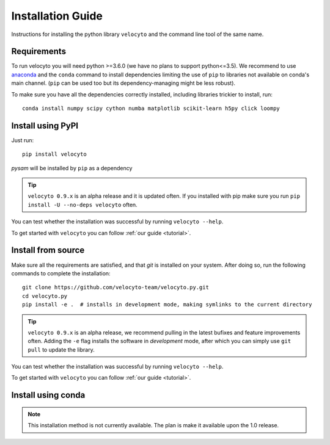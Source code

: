 .. _install:

Installation Guide
==================

Instructions for installing the python library ``velocyto`` and the command line tool of the same name.

.. _require:

Requirements
------------

To run velocyto you will need python >=3.6.0 (we have no plans to support python<=3.5).
We recommend to use `anaconda <https://www.continuum.io/downloads>`_ and the ``conda`` command to install dependencies limiting the use of ``pip`` to libraries not available on conda's main channel. (``pip`` can be used too but its dependency-managing might be less robust). 

To make sure you have all the dependencies correctly installed, including libraries trickier to install, run:

::

    conda install numpy scipy cython numba matplotlib scikit-learn h5py click loompy


.. _pypi:

Install using PyPI
------------------

Just run:

::

    pip install velocyto

`pysam` will be installed by ``pip`` as a dependency

.. tip::
    ``velocyto 0.9.x`` is an alpha release and it is updated often. If you installed with pip make sure you run ``pip install -U --no-deps velocyto`` often.

You can test whether the installation was successful by running ``velocyto --help``.

To get started with ``velocyto`` you can follow :ref:`our guide <tutorial>`. 


.. _fromsource:

Install from source
-------------------

Make sure all the requirements are satisfied, and that `git` is installed on your system. After doing so, run the following commands to complete the installation:

::

    git clone https://github.com/velocyto-team/velocyto.py.git
    cd velocyto.py
    pip install -e .  # installs in development mode, making symlinks to the current directory

.. tip::
    ``velocyto 0.9.x`` is an alpha release, we recommend pulling in the latest bufixes and feature improvements often. Adding the ``-e`` flag installs the software in `development` mode, after which you can simply use ``git pull`` to update the library.

You can test whether the installation was successful by running ``velocyto --help``.

To get started with ``velocyto`` you can follow :ref:`our guide <tutorial>`. 


.. _conda:

Install using conda
-------------------

.. note::
   This installation method is not currently available. The plan is make it available upon the 1.0 release.
